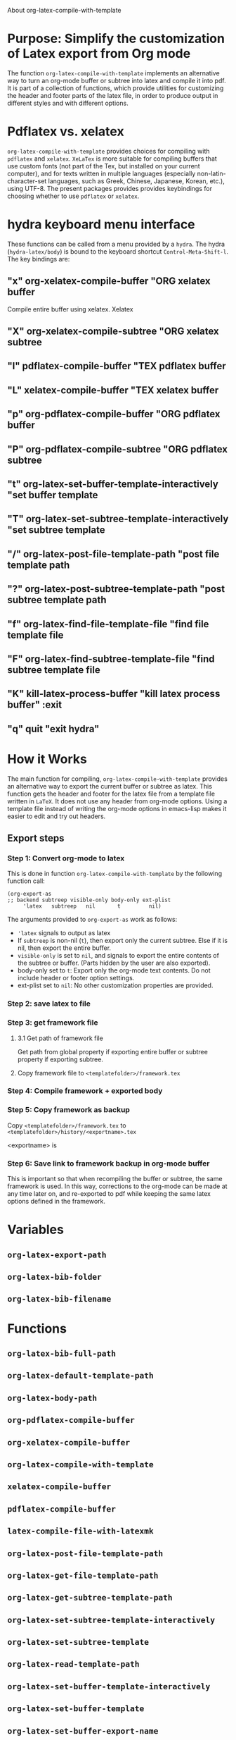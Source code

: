 # 15 Dec 2020 09:07
About org-latex-compile-with-template 

* Purpose: Simplify the customization of Latex export from Org mode

The function =org-latex-compile-with-template= implements an alternative way to turn an org-mode buffer or subtree into latex and compile it into pdf.  It is part of a collection of functions, which provide utilities for customizing the header and footer parts of the latex file, in order to produce output in different styles and with different options. 
* Pdflatex vs. xelatex
=org-latex-compile-with-template= provides choices for compiling with =pdflatex= and =xelatex=.  =XeLaTex= is more suitable for compiling buffers that use custom fonts (not part of the Tex, but installed on your current computer), and for texts written in multiple languages (especially non-latin-character-set languages, such as Greek, Chinese, Japanese, Korean, etc.), using UTF-8. The present packages provides provides keybindings for choosing whether to use =pdflatex= or =xelatex=.

* hydra keyboard menu interface
These functions can be called from a menu provided by a =hydra=.  The hydra (=hydra-latex/body=) is bound to the keyboard shortcut =Control-Meta-Shift-l=. The key bindings are: 

** "x" org-xelatex-compile-buffer "ORG xelatex buffer

Compile entire buffer using xelatex.  Xelatex 

** "X" org-xelatex-compile-subtree "ORG xelatex subtree
** "l" pdflatex-compile-buffer "TEX pdflatex buffer
** "L" xelatex-compile-buffer "TEX xelatex buffer
** "p" org-pdflatex-compile-buffer "ORG pdflatex buffer
** "P" org-pdflatex-compile-subtree "ORG pdflatex subtree
** "t" org-latex-set-buffer-template-interactively "set buffer template
** "T" org-latex-set-subtree-template-interactively "set subtree template
** "/" org-latex-post-file-template-path "post file template path
** "?" org-latex-post-subtree-template-path "post subtree template path
** "f" org-latex-find-file-template-file "find file template file
** "F" org-latex-find-subtree-template-file "find subtree template file
** "K" kill-latex-process-buffer "kill latex process buffer" :exit 
** "q" quit "exit hydra"

* How it Works

The main function for compiling, =org-latex-compile-with-template=  provides an alternative way to export the current buffer or subtree as latex. This function gets the header and footer for the latex file from a template file written in =LaTeX=. It does not use any header from org-mode options.  Using a template file instead of writing the org-mode options in emacs-lisp makes it easier to edit and try out headers.



** Export steps

***  Step 1: Convert org-mode to latex
   
This is done in function =org-latex-compile-with-template= by the following function call:

#+begin_src elisp
(org-export-as
;; backend subtreep visible-only body-only ext-plist
     'latex   subtreep   nil       t         nil)
#+end_src

The arguments provided to =org-export-as= work as follows:

- ='latex= signals to output as latex
- If =subtreep= is non-nil (=t=), then export only the current subtree.  Else if it is nil, then export the entire buffer.
- =visible-only= is set to =nil=, and signals to export the entire contents of the subtree or buffer.  (Parts hidden by the user are also exported).
- body-only set to =t=: Export only the org-mode text contents. Do not include header or footer option settings.
- ext-plist set to =nil=: No other customization properties are provided.

*** Step 2: save latex to file

*** Step 3: get framework file
**** 3.1 Get path of framework file
Get path from global property if exporting entire buffer or subtree property if exporting subtree.

**** Copy framework file to =<templatefolder>/framework.tex=

*** Step 4: Compile framework + exported body

*** Step 5: Copy framework as backup

Copy =<templatefolder>/framework.tex= to =<templatefolder>/history/<exportname>.tex= 

<exportname> is 

*** Step 6: Save link to framework backup in org-mode buffer

This is important so that when recompiling the buffer or subtree, the same framework is used.  In this way, corrections to the org-mode can be made at any time later on, and re-exported to pdf while keeping the same latex options defined in the framework.

* Variables

** =org-latex-export-path=

** =org-latex-bib-folder=

** =org-latex-bib-filename=

* Functions
** =org-latex-bib-full-path=


** =org-latex-default-template-path=

** =org-latex-body-path=

** =org-pdflatex-compile-buffer=

** =org-xelatex-compile-buffer=

** =org-latex-compile-with-template=

** =xelatex-compile-buffer=

** =pdflatex-compile-buffer=

** =latex-compile-file-with-latexmk=

** =org-latex-post-file-template-path=

** =org-latex-get-file-template-path=

** =org-latex-get-subtree-template-path=

** =org-latex-set-subtree-template-interactively=

** =org-latex-set-subtree-template=

** =org-latex-read-template-path=

** =org-latex-set-buffer-template-interactively=

** =org-latex-set-buffer-template=

** =org-latex-set-buffer-export-name=

** =org-latex-set-subtree-export-name=

** =org-set-subtree-or-buffer-property=

** =org-get-custom-property=

** =org-latex-find-file-template-file=

** =org-latex-find-subtree-template-file=



** =kill-latex-process-buffer=

Interactive. Utility for killing the process buffer that displays the pdf preview (=epdfview=).  This closes the pdf preview window and and frees the buffer for then next preview.
